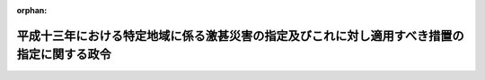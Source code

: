 .. _414CO0000000048_20020315_000000000000000:

:orphan:

============================================================================================
平成十三年における特定地域に係る激甚災害の指定及びこれに対し適用すべき措置の指定に関する政令
============================================================================================

.. raw:: html
    
    
    <main id="contentsLaw" class="active">
    <div id="innerDocument" class="active">
    
    
    
    
    <div style="margin-bottom: 12px;">
    <div id="lawTitleNo" style="font-size: 1.067rem; font-weight: bold;" class="_shokanBoxParent">平成十四年政令第四十八号<div class="_shokanBox"></div>
    <div class="_inyoBox" id="_inyo_"></div>
    </div>
    <div id="lawTitle" style="margin-left: 3rem; font-size: 1.5rem; font-weight: bold; line-height: 1.25em;" class="_shokanBoxParent">
    <span data-xpath="">平成十三年における特定地域に係る激甚災害の指定及びこれに対し適用すべき措置の指定に関する政令</span><div class="_shokanBox" id="_shokan_"><div class="_shokanBtnIcons"></div></div>
    <div class="_inyoBox" id="_inyo_"></div>
    </div>
    </div><section id="EnactStatement" class="active EnactStatement"><div class="_div_EnactStatement _shokanBoxParent" style="text-indent: 1em;">
    <span data-xpath="">内閣は、激<ruby class="law-ruby">甚<rt class="law-ruby">じん</rt></ruby>災害に対処するための特別の財政援助等に関する法律（昭和三十七年法律第百五十号）第二条第一項及び第二項、第三条第一項、第四条第一項並びに第二十四条第一項の規定に基づき、この政令を制定する。</span><div class="_shokanBox" id="_shokan_"><div class="_shokanBtnIcons"></div></div>
    <div class="_inyoBox" id="_inyo_"></div>
    </div></section><section id="MainProvision" class="active MainProvision"><section id="" class="active Article"><div style="margin-left: 1em; font-weight: bold;" class="_div_ArticleCaption _shokanBoxParent">
    <span data-xpath="">（激甚災害及びこれに対し適用すべき措置の指定）</span><div class="_shokanBox" id="_shokan_"><div class="_shokanBtnIcons"></div></div>
    <div class="_inyoBox" id="_inyo_"></div>
    </div>
    <div style="margin-left: 1em; text-indent: -1em;" id="" class="_div_ArticleTitle _shokanBoxParent">
    <span style="font-weight: bold;">第一条</span>　<span data-xpath="">次の表の上欄に掲げる災害を激<ruby class="law-ruby">甚<rt class="law-ruby">じん</rt></ruby>災害に対処するための特別の財政援助等に関する法律（以下「法」という。）第二条第一項の激甚災害として指定し、当該激甚災害に対し適用すべき措置を同表の下欄に掲げるとおり指定する。</span><div class="_shokanBox" id="_shokan_"><div class="_shokanBtnIcons"></div></div>
    <div class="_inyoBox" id="_inyo_"></div>
    </div>
    <div class="_shokanBoxParent">
    <table class="Table" style="margin-left: 1em;">
    <tr class="TableRow">
    <td style="border-top: black solid 1px; border-bottom: black solid 1px; border-left: black solid 1px; border-right: black solid 1px;" class="col-pad" align="center" valign="middle"><div><span data-xpath="">激甚災害</span></div></td>
    <td style="border-top: black solid 1px; border-bottom: black solid 1px; border-left: black solid 1px; border-right: black solid 1px;" class="col-pad" align="center" valign="middle"><div><span data-xpath="">適用すべき措置</span></div></td>
    </tr>
    <tr class="TableRow">
    <td style="border-top: black solid 1px; border-bottom: black solid 1px; border-left: black solid 1px; border-right: black solid 1px;" class="col-pad" valign="top"><div><span data-xpath="">平成十三年一月一日から同月二十八日までの間の低温による災害で、岩手県東磐井郡千厩町、宮城県加美郡色麻町並びに栗原郡栗駒町、鶯沢町及び花山村並びに福島県相馬郡飯舘村の区域に係るもの</span></div></td>
    <td style="border-top: black solid 1px; border-bottom: black none 1px; border-left: black solid 1px; border-right: black solid 1px;" class="col-pad" valign="top"><div><span data-xpath="">法第三条、第四条並びに第二十四条第一項、第三項及び第四項に規定する措置</span></div></td>
    </tr>
    <tr class="TableRow">
    <td style="border-top: black solid 1px; border-bottom: black solid 1px; border-left: black solid 1px; border-right: black solid 1px;" class="col-pad" valign="top"><div><span data-xpath="">平成十三年一月二日から同月七日までの間の風浪による災害で、北海道利尻郡利尻富士町の区域に係るもの</span></div></td>
    <td style="border-top: black none 1px; border-bottom: black none 1px; border-left: black solid 1px; border-right: black solid 1px;" class="col-pad" valign="top"> </td>
    </tr>
    <tr class="TableRow">
    <td style="border-top: black solid 1px; border-bottom: black solid 1px; border-left: black solid 1px; border-right: black solid 1px;" class="col-pad" valign="top"><div><span data-xpath="">平成十三年二月二日から同月二十七日までの間の低温による災害で、北海道勇払郡穂別町、青森県西津軽郡深浦町、稲垣村及び車力村、上北郡東北町並びに三戸郡田子町、名川町、階上町、南郷村、倉石村及び新郷村、岩手県下閉伊郡田野畑村及び普代村、九戸郡軽米町、種市町、野田村、山形村、大野村及び九戸村並びに二戸郡浄法寺町、安代町及び一戸町並びに秋田県北秋田郡合川町、由利郡鳥海町及び東由利町並びに雄勝郡東成瀬村及び皆瀬村の区域に係るもの</span></div></td>
    <td style="border-top: black none 1px; border-bottom: black none 1px; border-left: black solid 1px; border-right: black solid 1px;" class="col-pad" valign="top"> </td>
    </tr>
    <tr class="TableRow">
    <td style="border-top: black solid 1px; border-bottom: black solid 1px; border-left: black solid 1px; border-right: black solid 1px;" class="col-pad" valign="top"><div><span data-xpath="">平成十三年三月四日から同月十六日までの間の低温による災害で、岩手県下閉伊郡川井村の区域に係るもの</span></div></td>
    <td style="border-top: black none 1px; border-bottom: black none 1px; border-left: black solid 1px; border-right: black solid 1px;" class="col-pad" valign="top"> </td>
    </tr>
    <tr class="TableRow">
    <td style="border-top: black solid 1px; border-bottom: black solid 1px; border-left: black solid 1px; border-right: black solid 1px;" class="col-pad" valign="top"><div><span data-xpath="">平成十三年六月十九日から同月二十九日までの間の豪雨による災害で、和歌山県海草郡美里町、広島県神石郡三和町、熊本県阿蘇郡波野村及び大分県西国東郡大田村の区域に係るもの</span></div></td>
    <td style="border-top: black none 1px; border-bottom: black solid 1px; border-left: black solid 1px; border-right: black solid 1px;" class="col-pad" valign="top"> </td>
    </tr>
    <tr class="TableRow">
    <td style="border-top: black solid 1px; border-bottom: black solid 1px; border-left: black solid 1px; border-right: black solid 1px;" class="col-pad" valign="top"><div><span data-xpath="">平成十三年二月一日の地滑りによる災害で、徳島県那賀郡木沢村の区域に係るもの</span></div></td>
    <td style="border-top: black solid 1px; border-bottom: black none 1px; border-left: black solid 1px; border-right: black solid 1px;" class="col-pad" valign="top"><div><span data-xpath="">法第五条及び第二十四条第二項から第四項までに規定する措置</span></div></td>
    </tr>
    <tr class="TableRow">
    <td style="border-top: black solid 1px; border-bottom: black solid 1px; border-left: black solid 1px; border-right: black solid 1px;" class="col-pad" valign="top"><div><span data-xpath="">平成十三年三月四日の地滑りによる災害で、島根県隠岐郡布施村の区域に係るもの</span></div></td>
    <td style="border-top: black none 1px; border-bottom: black none 1px; border-left: black solid 1px; border-right: black solid 1px;" class="col-pad" valign="top"> </td>
    </tr>
    <tr class="TableRow">
    <td style="border-top: black solid 1px; border-bottom: black solid 1px; border-left: black solid 1px; border-right: black solid 1px;" class="col-pad" valign="top"><div><span data-xpath="">平成十三年三月四日の暴風による災害で、熊本県八代郡泉村の区域に係るもの</span></div></td>
    <td style="border-top: black none 1px; border-bottom: black none 1px; border-left: black solid 1px; border-right: black solid 1px;" class="col-pad" valign="top"> </td>
    </tr>
    <tr class="TableRow">
    <td style="border-top: black solid 1px; border-bottom: black solid 1px; border-left: black solid 1px; border-right: black solid 1px;" class="col-pad" valign="top"><div><span data-xpath="">平成十三年三月六日及び同月七日の融雪による災害で、富山県東礪波郡利賀村、石川県石川郡吉野谷村及び白峰村並びに福井県大野郡和泉村の区域に係るもの</span></div></td>
    <td style="border-top: black none 1px; border-bottom: black none 1px; border-left: black solid 1px; border-right: black solid 1px;" class="col-pad" valign="top"> </td>
    </tr>
    <tr class="TableRow">
    <td style="border-top: black solid 1px; border-bottom: black solid 1px; border-left: black solid 1px; border-right: black solid 1px;" class="col-pad" valign="top"><div><span data-xpath="">平成十三年三月十四日から同月十六日までの間の融雪による災害で、新潟県西頸城郡名立町及び能生町の区域に係るもの</span></div></td>
    <td style="border-top: black none 1px; border-bottom: black none 1px; border-left: black solid 1px; border-right: black solid 1px;" class="col-pad" valign="top"> </td>
    </tr>
    <tr class="TableRow">
    <td style="border-top: black solid 1px; border-bottom: black solid 1px; border-left: black solid 1px; border-right: black solid 1px;" class="col-pad" valign="top"><div><span data-xpath="">平成十三年三月二十四日の地震による災害で、広島県安芸郡熊野町及び蒲刈町、山県郡加計町及び筒賀村、賀茂郡黒瀬町及び河内町並びに豊田郡安浦町及び川尻町、愛媛県越智郡波方町及び北宇和郡日吉村並びに高知県土佐郡土佐町の区域に係るもの</span></div></td>
    <td style="border-top: black none 1px; border-bottom: black none 1px; border-left: black solid 1px; border-right: black solid 1px;" class="col-pad" valign="top"> </td>
    </tr>
    <tr class="TableRow">
    <td style="border-top: black solid 1px; border-bottom: black solid 1px; border-left: black solid 1px; border-right: black solid 1px;" class="col-pad" valign="top"><div><span data-xpath="">平成十三年八月六日の地滑りによる災害で、新潟県東頸城郡牧村の区域に係るもの</span></div></td>
    <td style="border-top: black none 1px; border-bottom: black none 1px; border-left: black solid 1px; border-right: black solid 1px;" class="col-pad" valign="top"> </td>
    </tr>
    <tr class="TableRow">
    <td style="border-top: black solid 1px; border-bottom: black solid 1px; border-left: black solid 1px; border-right: black solid 1px;" class="col-pad" valign="top"><div><span data-xpath="">平成十三年九月十三日から同月十五日までの間の豪雨による災害で、鳥取県西伯郡西伯町、徳島県那賀郡木頭村並びに高知県土佐郡土佐町及び大川村並びに高岡郡檮原町及び東津野村の区域に係るもの</span></div></td>
    <td style="border-top: black none 1px; border-bottom: black none 1px; border-left: black solid 1px; border-right: black solid 1px;" class="col-pad" valign="top"> </td>
    </tr>
    <tr class="TableRow">
    <td style="border-top: black solid 1px; border-bottom: black solid 1px; border-left: black solid 1px; border-right: black solid 1px;" class="col-pad" valign="top"><div><span data-xpath="">平成十三年十月九日及び同月十日の豪雨による災害で、三重県尾鷲市及び度会郡大内山村並びに徳島県那賀郡木頭村及び美馬郡木屋平村の区域に係るもの</span></div></td>
    <td style="border-top: black none 1px; border-bottom: black solid 1px; border-left: black solid 1px; border-right: black solid 1px;" class="col-pad" valign="top"> </td>
    </tr>
    <tr class="TableRow">
    <td style="border-top: black solid 1px; border-bottom: black none 1px; border-left: black solid 1px; border-right: black solid 1px;" class="col-pad" valign="top"><div><span data-xpath="">平成十三年七月三十日から八月四日までの間の豪雨による災害で、次に掲げる市町村の区域に係るもの</span></div></td>
    <td style="border-top: black solid 1px; border-bottom: black none 1px; border-left: black solid 1px; border-right: black solid 1px;" class="col-pad" valign="top"> </td>
    </tr>
    <tr class="TableRow">
    <td style="border-top: black none 1px; border-bottom: black none 1px; border-left: black solid 1px; border-right: black solid 1px;" class="col-pad" valign="top"><div><div id="" style="margin-left: 1em; text-indent: -1em;" class="_div_ItemSentence _shokanBoxParent">
    <span style="font-weight: bold;">イ</span>　<span data-xpath="">秋田県平鹿郡山内村</span><div class="_shokanBox" id="_shokan_"><div class="_shokanBtnIcons"></div></div>
    <div class="_inyoBox" id="_inyo_"></div>
    </div></div></td>
    <td style="border-top: black none 1px; border-bottom: black none 1px; border-left: black solid 1px; border-right: black solid 1px;" class="col-pad" valign="top"><div><span data-xpath="">法第三条から第五条まで及び第二十四条に規定する措置</span></div></td>
    </tr>
    <tr class="TableRow">
    <td style="border-top: black none 1px; border-bottom: black solid 1px; border-left: black solid 1px; border-right: black solid 1px;" class="col-pad" valign="top"><div><div id="" style="margin-left: 1em; text-indent: -1em;" class="_div_ItemSentence _shokanBoxParent">
    <span style="font-weight: bold;">ロ</span>　<span data-xpath="">岩手県江刺市及び和賀郡湯田町並びに福島県耶麻郡西会津町</span><div class="_shokanBox" id="_shokan_"><div class="_shokanBtnIcons"></div></div>
    <div class="_inyoBox" id="_inyo_"></div>
    </div></div></td>
    <td style="border-top: black none 1px; border-bottom: black solid 1px; border-left: black solid 1px; border-right: black solid 1px;" class="col-pad" valign="top"><div><span data-xpath="">法第五条及び第二十四条第二項から第四項までに規定する措置</span></div></td>
    </tr>
    <tr class="TableRow">
    <td style="border-top: black solid 1px; border-bottom: black none 1px; border-left: black solid 1px; border-right: black solid 1px;" class="col-pad" valign="top"><div><span data-xpath="">平成十三年八月二十日から同月二十二日までの間の豪雨及び暴風雨による災害で、次に掲げる市町村の区域に係るもの</span></div></td>
    <td style="border-top: black solid 1px; border-bottom: black none 1px; border-left: black solid 1px; border-right: black solid 1px;" class="col-pad" valign="top"> </td>
    </tr>
    <tr class="TableRow">
    <td style="border-top: black none 1px; border-bottom: black none 1px; border-left: black solid 1px; border-right: black solid 1px;" class="col-pad" valign="top"><div><div id="" style="margin-left: 1em; text-indent: -1em;" class="_div_ItemSentence _shokanBoxParent">
    <span style="font-weight: bold;">イ</span>　<span data-xpath="">徳島県勝浦郡上勝町、那賀郡木沢村及び木頭村並びに三好郡三野町並びに鹿児島県鹿児島郡十島村</span><div class="_shokanBox" id="_shokan_"><div class="_shokanBtnIcons"></div></div>
    <div class="_inyoBox" id="_inyo_"></div>
    </div></div></td>
    <td style="border-top: black none 1px; border-bottom: black none 1px; border-left: black solid 1px; border-right: black solid 1px;" class="col-pad" valign="top"><div><span data-xpath="">法第三条、第四条並びに第二十四条第一項、第三項及び第四項に規定する措置</span></div></td>
    </tr>
    <tr class="TableRow">
    <td style="border-top: black none 1px; border-bottom: black none 1px; border-left: black solid 1px; border-right: black solid 1px;" class="col-pad" valign="top"><div><div id="" style="margin-left: 1em; text-indent: -1em;" class="_div_ItemSentence _shokanBoxParent">
    <span style="font-weight: bold;">ロ</span>　<span data-xpath="">和歌山県東牟婁郡古座川町</span><div class="_shokanBox" id="_shokan_"><div class="_shokanBtnIcons"></div></div>
    <div class="_inyoBox" id="_inyo_"></div>
    </div></div></td>
    <td style="border-top: black none 1px; border-bottom: black none 1px; border-left: black solid 1px; border-right: black solid 1px;" class="col-pad" valign="top"><div><span data-xpath="">法第三条から第五条まで及び第二十四条に規定する措置</span></div></td>
    </tr>
    <tr class="TableRow">
    <td style="border-top: black none 1px; border-bottom: black solid 1px; border-left: black solid 1px; border-right: black solid 1px;" class="col-pad" valign="top"><div><div id="" style="margin-left: 1em; text-indent: -1em;" class="_div_ItemSentence _shokanBoxParent">
    <span style="font-weight: bold;">ハ</span>　<span data-xpath="">山梨県東八代郡芦川村、南巨摩郡鰍沢町及び南都留郡道志村、長野県下伊那郡上村及び南信濃村、静岡県磐田郡水窪町、愛知県北設楽郡稲武町、三重県尾鷲市、熊野市、鈴鹿郡関町、安芸郡美里村、一志郡美杉村、飯南郡飯高町並びに南牟婁郡紀宝町及び紀和町、奈良県吉野郡上北山村、和歌山県新宮市、西牟婁郡すさみ町並びに東牟婁郡那智勝浦町、熊野川町及び本宮町並びに徳島県美馬郡木屋平村並びに三好郡東祖谷山村及び西祖谷山村</span><div class="_shokanBox" id="_shokan_"><div class="_shokanBtnIcons"></div></div>
    <div class="_inyoBox" id="_inyo_"></div>
    </div></div></td>
    <td style="border-top: black none 1px; border-bottom: black solid 1px; border-left: black solid 1px; border-right: black solid 1px;" class="col-pad" valign="top"><div><span data-xpath="">法第五条及び第二十四条第二項から第四項までに規定する措置</span></div></td>
    </tr>
    <tr class="TableRow">
    <td style="border-top: black solid 1px; border-bottom: black none 1px; border-left: black solid 1px; border-right: black solid 1px;" class="col-pad" valign="top"><div><span data-xpath="">平成十三年九月二日から同月七日までの間の豪雨による災害で、次に掲げる市町村の区域に係るもの</span></div></td>
    <td style="border-top: black solid 1px; border-bottom: black none 1px; border-left: black solid 1px; border-right: black solid 1px;" class="col-pad" valign="top"> </td>
    </tr>
    <tr class="TableRow">
    <td style="border-top: black none 1px; border-bottom: black none 1px; border-left: black solid 1px; border-right: black solid 1px;" class="col-pad" valign="top"><div><div id="" style="margin-left: 1em; text-indent: -1em;" class="_div_ItemSentence _shokanBoxParent">
    <span style="font-weight: bold;">イ</span>　<span data-xpath="">高知県土佐清水市並びに幡多郡大月町及び三原村</span><div class="_shokanBox" id="_shokan_"><div class="_shokanBtnIcons"></div></div>
    <div class="_inyoBox" id="_inyo_"></div>
    </div></div></td>
    <td style="border-top: black none 1px; border-bottom: black none 1px; border-left: black solid 1px; border-right: black solid 1px;" class="col-pad" valign="top"><div><span data-xpath="">法第三条、第四条並びに第二十四条第一項、第三項及び第四項に規定する措置</span></div></td>
    </tr>
    <tr class="TableRow">
    <td style="border-top: black none 1px; border-bottom: black solid 1px; border-left: black solid 1px; border-right: black solid 1px;" class="col-pad" valign="top"><div><div id="" style="margin-left: 1em; text-indent: -1em;" class="_div_ItemSentence _shokanBoxParent">
    <span style="font-weight: bold;">ロ</span>　<span data-xpath="">鹿児島県西之表市</span><div class="_shokanBox" id="_shokan_"><div class="_shokanBtnIcons"></div></div>
    <div class="_inyoBox" id="_inyo_"></div>
    </div></div></td>
    <td style="border-top: black none 1px; border-bottom: black solid 1px; border-left: black solid 1px; border-right: black solid 1px;" class="col-pad" valign="top"><div><span data-xpath="">法第三条、第四条、第六条及び第二十四条に規定する措置</span></div></td>
    </tr>
    <tr class="TableRow">
    <td style="border-top: black solid 1px; border-bottom: black none 1px; border-left: black solid 1px; border-right: black solid 1px;" class="col-pad" valign="top"><div><span data-xpath="">平成十三年九月六日から同月十三日までの間の暴風雨による災害で、次に掲げる村の区域に係るもの</span></div></td>
    <td style="border-top: black solid 1px; border-bottom: black none 1px; border-left: black solid 1px; border-right: black solid 1px;" class="col-pad" valign="top"> </td>
    </tr>
    <tr class="TableRow">
    <td style="border-top: black none 1px; border-bottom: black none 1px; border-left: black solid 1px; border-right: black solid 1px;" class="col-pad" valign="top"><div><div id="" style="margin-left: 1em; text-indent: -1em;" class="_div_ItemSentence _shokanBoxParent">
    <span style="font-weight: bold;">イ</span>　<span data-xpath="">沖縄県島尻郡渡嘉敷村、座間味村及び渡名喜村</span><div class="_shokanBox" id="_shokan_"><div class="_shokanBtnIcons"></div></div>
    <div class="_inyoBox" id="_inyo_"></div>
    </div></div></td>
    <td style="border-top: black none 1px; border-bottom: black none 1px; border-left: black solid 1px; border-right: black solid 1px;" class="col-pad" valign="top"><div><span data-xpath="">法第三条から第五条まで及び第二十四条に規定する措置</span></div></td>
    </tr>
    <tr class="TableRow">
    <td style="border-top: black none 1px; border-bottom: black solid 1px; border-left: black solid 1px; border-right: black solid 1px;" class="col-pad" valign="top"><div><div id="" style="margin-left: 1em; text-indent: -1em;" class="_div_ItemSentence _shokanBoxParent">
    <span style="font-weight: bold;">ロ</span>　<span data-xpath="">沖縄県島尻郡仲里村及び具志川村</span><div class="_shokanBox" id="_shokan_"><div class="_shokanBtnIcons"></div></div>
    <div class="_inyoBox" id="_inyo_"></div>
    </div></div></td>
    <td style="border-top: black none 1px; border-bottom: black solid 1px; border-left: black solid 1px; border-right: black solid 1px;" class="col-pad" valign="top"><div><span data-xpath="">法第五条及び第二十四条第二項から第四項までに規定する措置</span></div></td>
    </tr>
    <tr class="TableRow">
    <td style="border-top: black solid 1px; border-bottom: black none 1px; border-left: black solid 1px; border-right: black solid 1px;" class="col-pad" valign="top"><div><span data-xpath="">平成十三年九月八日から同月十二日までの間の豪雨及び暴風雨による災害で、次に掲げる市町村の区域に係るもの</span></div></td>
    <td style="border-top: black solid 1px; border-bottom: black none 1px; border-left: black solid 1px; border-right: black solid 1px;" class="col-pad" valign="top"> </td>
    </tr>
    <tr class="TableRow">
    <td style="border-top: black none 1px; border-bottom: black none 1px; border-left: black solid 1px; border-right: black solid 1px;" class="col-pad" valign="top"><div><div id="" style="margin-left: 1em; text-indent: -1em;" class="_div_ItemSentence _shokanBoxParent">
    <span style="font-weight: bold;">イ</span>　<span data-xpath="">北海道網走郡津別町、沙流郡平取町及び足寄郡陸別町並びに群馬県吾妻郡六合村</span><div class="_shokanBox" id="_shokan_"><div class="_shokanBtnIcons"></div></div>
    <div class="_inyoBox" id="_inyo_"></div>
    </div></div></td>
    <td style="border-top: black none 1px; border-bottom: black none 1px; border-left: black solid 1px; border-right: black solid 1px;" class="col-pad" valign="top"><div><span data-xpath="">法第三条、第四条並びに第二十四条第一項、第三項及び第四項に規定する措置</span></div></td>
    </tr>
    <tr class="TableRow">
    <td style="border-top: black none 1px; border-bottom: black none 1px; border-left: black solid 1px; border-right: black solid 1px;" class="col-pad" valign="top"><div><div id="" style="margin-left: 1em; text-indent: -1em;" class="_div_ItemSentence _shokanBoxParent">
    <span style="font-weight: bold;">ロ</span>　<span data-xpath="">北海道勇払郡穂別町、岩手県九戸郡種市町並びに群馬県多野郡万場町及び中里村</span><div class="_shokanBox" id="_shokan_"><div class="_shokanBtnIcons"></div></div>
    <div class="_inyoBox" id="_inyo_"></div>
    </div></div></td>
    <td style="border-top: black none 1px; border-bottom: black none 1px; border-left: black solid 1px; border-right: black solid 1px;" class="col-pad" valign="top"><div><span data-xpath="">法第三条から第五条まで及び第二十四条に規定する措置</span></div></td>
    </tr>
    <tr class="TableRow">
    <td style="border-top: black none 1px; border-bottom: black solid 1px; border-left: black solid 1px; border-right: black solid 1px;" class="col-pad" valign="top"><div><div id="" style="margin-left: 1em; text-indent: -1em;" class="_div_ItemSentence _shokanBoxParent">
    <span style="font-weight: bold;">ハ</span>　<span data-xpath="">北海道勇払郡占冠村及び有珠郡大滝村、栃木県塩谷郡栗山村、群馬県多野郡鬼石町及び上野村、埼玉県秩父市、入間郡名栗村並びに秩父郡吉田町、小鹿野町、両神村及び荒川村、東京都府中市、神奈川県相模原市、富山県下新川郡宇奈月町、山梨県大月市、東山梨郡大和村及び北都留郡小菅村、長野県南佐久郡北相木村、北佐久郡御代田町及び小県郡丸子町、静岡県賀茂郡西伊豆町及び賀茂村並びに田方郡土肥町並びに三重県一志郡美杉村</span><div class="_shokanBox" id="_shokan_"><div class="_shokanBtnIcons"></div></div>
    <div class="_inyoBox" id="_inyo_"></div>
    </div></div></td>
    <td style="border-top: black none 1px; border-bottom: black solid 1px; border-left: black solid 1px; border-right: black solid 1px;" class="col-pad" valign="top"><div><span data-xpath="">法第五条及び第二十四条第二項から第四項までに規定する措置</span></div></td>
    </tr>
    <tr class="TableRow">
    <td style="border-top: black solid 1px; border-bottom: black none 1px; border-left: black solid 1px; border-right: black solid 1px;" class="col-pad" valign="top"><div><span data-xpath="">平成十三年九月二十九日から十月二日までの間の豪雨による災害で、次に掲げる市町村の区域に係るもの</span></div></td>
    <td style="border-top: black solid 1px; border-bottom: black none 1px; border-left: black solid 1px; border-right: black solid 1px;" class="col-pad" valign="top"> </td>
    </tr>
    <tr class="TableRow">
    <td style="border-top: black none 1px; border-bottom: black none 1px; border-left: black solid 1px; border-right: black solid 1px;" class="col-pad" valign="top"><div><div id="" style="margin-left: 1em; text-indent: -1em;" class="_div_ItemSentence _shokanBoxParent">
    <span style="font-weight: bold;">イ</span>　<span data-xpath="">三重県南牟婁郡御浜町</span><div class="_shokanBox" id="_shokan_"><div class="_shokanBtnIcons"></div></div>
    <div class="_inyoBox" id="_inyo_"></div>
    </div></div></td>
    <td style="border-top: black none 1px; border-bottom: black none 1px; border-left: black solid 1px; border-right: black solid 1px;" class="col-pad" valign="top"><div><span data-xpath="">法第三条から第五条まで及び第二十四条に規定する措置</span></div></td>
    </tr>
    <tr class="TableRow">
    <td style="border-top: black none 1px; border-bottom: black solid 1px; border-left: black solid 1px; border-right: black solid 1px;" class="col-pad" valign="top"><div><div id="" style="margin-left: 1em; text-indent: -1em;" class="_div_ItemSentence _shokanBoxParent">
    <span style="font-weight: bold;">ロ</span>　<span data-xpath="">岩手県上閉伊郡大槌町、長野県上伊那郡長谷村、三重県熊野市及び南牟婁郡紀宝町並びに和歌山県東牟婁郡熊野川町</span><div class="_shokanBox" id="_shokan_"><div class="_shokanBtnIcons"></div></div>
    <div class="_inyoBox" id="_inyo_"></div>
    </div></div></td>
    <td style="border-top: black none 1px; border-bottom: black solid 1px; border-left: black solid 1px; border-right: black solid 1px;" class="col-pad" valign="top"><div><span data-xpath="">法第五条及び第二十四条第二項から第四項までに規定する措置</span></div></td>
    </tr>
    <tr class="TableRow">
    <td style="border-top: black solid 1px; border-bottom: black none 1px; border-left: black solid 1px; border-right: black solid 1px;" class="col-pad" valign="top"><div><span data-xpath="">平成十三年十月十五日から同月十八日までの間の豪雨及び暴風雨による災害で、次に掲げる町村の区域に係るもの</span></div></td>
    <td style="border-top: black solid 1px; border-bottom: black none 1px; border-left: black solid 1px; border-right: black solid 1px;" class="col-pad" valign="top"> </td>
    </tr>
    <tr class="TableRow">
    <td style="border-top: black none 1px; border-bottom: black none 1px; border-left: black solid 1px; border-right: black solid 1px;" class="col-pad" valign="top"><div><div id="" style="margin-left: 1em; text-indent: -1em;" class="_div_ItemSentence _shokanBoxParent">
    <span style="font-weight: bold;">イ</span>　<span data-xpath="">大分県南海部郡蒲江町及び宮崎県東臼杵郡北浦町</span><div class="_shokanBox" id="_shokan_"><div class="_shokanBtnIcons"></div></div>
    <div class="_inyoBox" id="_inyo_"></div>
    </div></div></td>
    <td style="border-top: black none 1px; border-bottom: black none 1px; border-left: black solid 1px; border-right: black solid 1px;" class="col-pad" valign="top"><div><span data-xpath="">法第三条から第五条まで及び第二十四条に規定する措置</span></div></td>
    </tr>
    <tr class="TableRow">
    <td style="border-top: black none 1px; border-bottom: black solid 1px; border-left: black solid 1px; border-right: black solid 1px;" class="col-pad" valign="top"><div><div id="" style="margin-left: 1em; text-indent: -1em;" class="_div_ItemSentence _shokanBoxParent">
    <span style="font-weight: bold;">ロ</span>　<span data-xpath="">宮崎県東臼杵郡南郷村、西郷村、北郷村、北川町、諸塚村及び椎葉村</span><div class="_shokanBox" id="_shokan_"><div class="_shokanBtnIcons"></div></div>
    <div class="_inyoBox" id="_inyo_"></div>
    </div></div></td>
    <td style="border-top: black none 1px; border-bottom: black solid 1px; border-left: black solid 1px; border-right: black solid 1px;" class="col-pad" valign="top"><div><span data-xpath="">法第五条及び第二十四条第二項から第四項までに規定する措置</span></div></td>
    </tr>
    <tr class="TableRow"><td style="border-top: black solid 1px; border-bottom: black solid 1px; border-left: black solid 1px; border-right: black solid 1px;" class="col-pad" colspan="2" valign="top"><div>
    <div class="_div_RemarksLabel _shokanBoxParent">
    <span data-xpath="">備考</span><div class="_shokanBox"></div>
    <div class="_inyoBox"></div>
    </div>
    <div id="" style="margin-left: 2em; text-indent: -1em;" class="_div_ItemSentence _shokanBoxParent">
    <span style="font-weight: bold;">一</span>　<span data-xpath="">平成十三年八月二十日から同月二十二日までの間の豪雨及び暴風雨による災害に係る暴風雨とは、同年台風第十一号（同月十四日に北緯十九度十分東経百四十五度五十分において台風となった熱帯低気圧で、同月二十三日に北緯三十九度五十五分東経百四十二度十分において台風でなくなったものをいう。）によるものをいう。</span><div class="_shokanBox" id="_shokan_"><div class="_shokanBtnIcons"></div></div>
    <div class="_inyoBox" id="_inyo_"></div>
    </div>
    <div id="" style="margin-left: 2em; text-indent: -1em;" class="_div_ItemSentence _shokanBoxParent">
    <span style="font-weight: bold;">二</span>　<span data-xpath="">平成十三年九月六日から同月十三日までの間の暴風雨による災害に係る暴風雨とは、同年台風第十六号（同月六日に北緯二十五度五分東経百二十三度五十分において台風となった熱帯低気圧で、同月二十日に北緯二十二度五十五分東経百十五度二十分において台風でなくなったものをいう。）によるものをいう。</span><div class="_shokanBox" id="_shokan_"><div class="_shokanBtnIcons"></div></div>
    <div class="_inyoBox" id="_inyo_"></div>
    </div>
    <div id="" style="margin-left: 2em; text-indent: -1em;" class="_div_ItemSentence _shokanBoxParent">
    <span style="font-weight: bold;">三</span>　<span data-xpath="">平成十三年九月八日から同月十二日までの間の豪雨及び暴風雨による災害に係る暴風雨とは、同年台風第十五号（同月四日に北緯十八度三十五分東経百五十二度五十五分において台風となった熱帯低気圧で、同月十二日に北緯四十四度二十五分東経百四十八度十分において温帯低気圧となったものをいう。）によるものをいう。</span><div class="_shokanBox" id="_shokan_"><div class="_shokanBtnIcons"></div></div>
    <div class="_inyoBox" id="_inyo_"></div>
    </div>
    <div id="" style="margin-left: 2em; text-indent: -1em;" class="_div_ItemSentence _shokanBoxParent">
    <span style="font-weight: bold;">四</span>　<span data-xpath="">平成十三年十月十五日から同月十八日までの間の豪雨及び暴風雨による災害に係る暴風雨とは、同年台風第二十一号（同月十二日に北緯十七度二十分東経百三十度十分において台風となった熱帯低気圧で、同月十八日に北緯三十三度三十分東経百四十三度二十五分において温帯低気圧となったものをいう。）によるものをいう。</span><div class="_shokanBox" id="_shokan_"><div class="_shokanBtnIcons"></div></div>
    <div class="_inyoBox" id="_inyo_"></div>
    </div>
    </div></td></tr>
    </table>
    <div class="_shokanBox"></div>
    <div class="_inyoBox"></div>
    </div></section><section id="" class="active Article"><div style="margin-left: 1em; font-weight: bold;" class="_div_ArticleCaption _shokanBoxParent">
    <span data-xpath="">（都道府県に係る特例）</span><div class="_shokanBox" id="_shokan_"><div class="_shokanBtnIcons"></div></div>
    <div class="_inyoBox" id="_inyo_"></div>
    </div>
    <div style="margin-left: 1em; text-indent: -1em;" id="" class="_div_ArticleTitle _shokanBoxParent">
    <span style="font-weight: bold;">第二条</span>　<span data-xpath="">前条の規定により激甚災害として指定される災害は、都道府県についての激<ruby class="law-ruby">甚<rt class="law-ruby">じん</rt></ruby>災害に対処するための特別の財政援助等に関する法律施行令（昭和三十七年政令第四百三号）第一条第一項及び第四十三条第一項の規定の適用並びに都道府県の負担額の算定についての同令第七条第一項の規定の適用については、これらの規定にいう激甚災害には含まれないものとする。</span><div class="_shokanBox" id="_shokan_"><div class="_shokanBtnIcons"></div></div>
    <div class="_inyoBox" id="_inyo_"></div>
    </div></section></section><section id="" class="active SupplProvision"><div class="_div_SupplProvisionLabel SupplProvisionLabel _shokanBoxParent" style="margin-bottom: 10px; margin-left: 3em; font-weight: bold;">
    <span data-xpath="">附　則</span><div class="_shokanBox" id="_shokan_"><div class="_shokanBtnIcons"></div></div>
    <div class="_inyoBox" id="_inyo_"></div>
    </div>
    <section class="active Paragraph"><div style="text-indent: 1em;" class="_div_ParagraphSentence _shokanBoxParent">
    <span data-xpath="">この政令は、公布の日から施行する。</span><div class="_shokanBox" id="_shokan_"><div class="_shokanBtnIcons"></div></div>
    <div class="_inyoBox" id="_inyo_"></div>
    </div></section></section>
    
    
    
    
    
    </div>
    </main>
    
    
